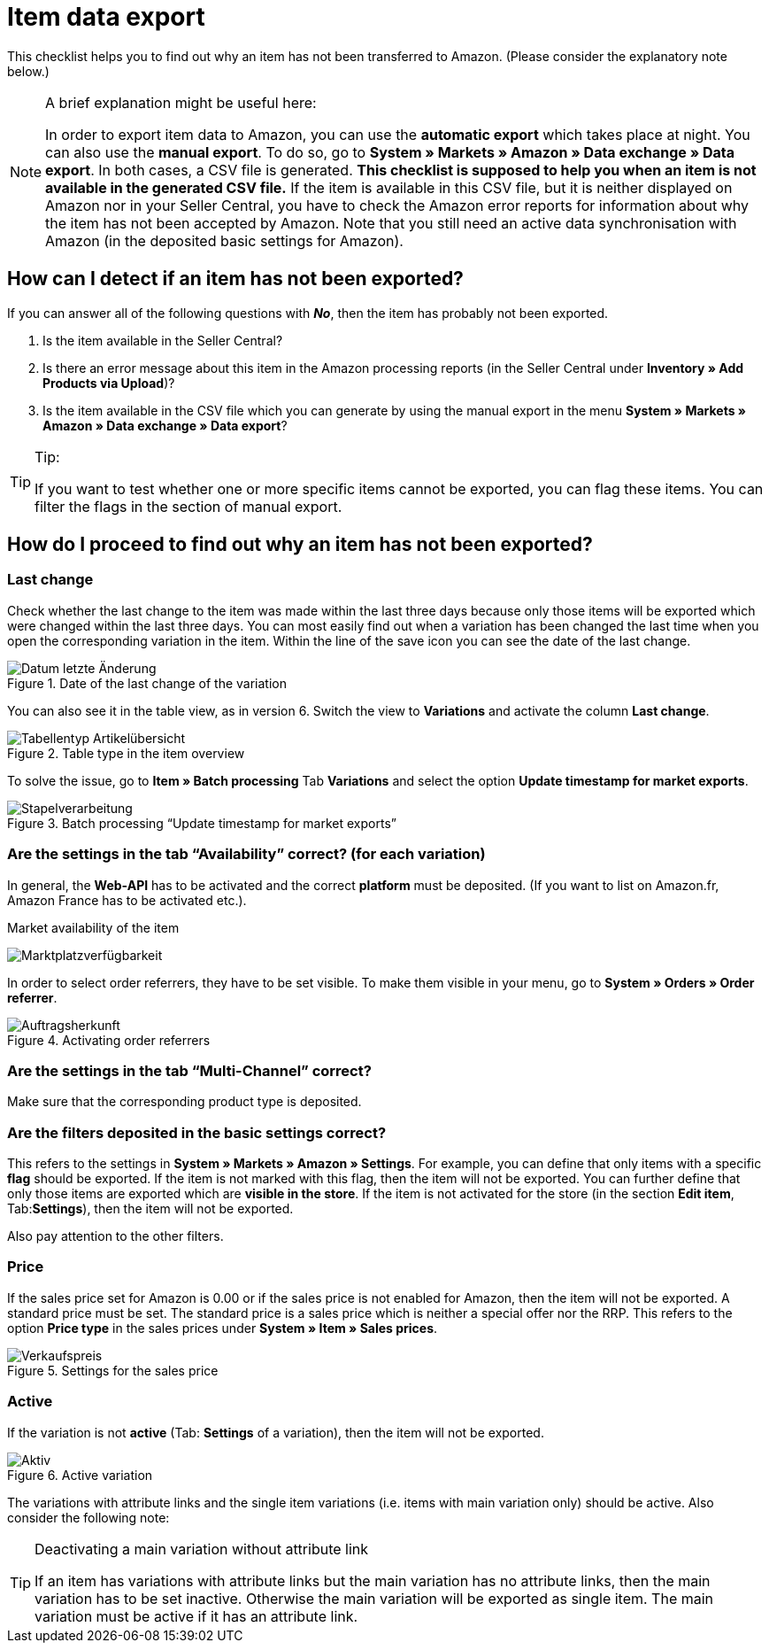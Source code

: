 = Item data export
:lang: en
:keywords: Amazon, Item, Export
:position: 10

This checklist helps you to find out why an item has not been transferred to Amazon. (Please consider the explanatory note below.)

[NOTE]
.A brief explanation might be useful here:
====
In order to export item data to Amazon, you can use the **automatic export** which takes place at night. You can also use the **manual export**. To do so, go to **System » Markets » Amazon » Data exchange » Data export**.
In both cases, a CSV file is generated. **This checklist is supposed to help you when an item is not available in the generated CSV file.** If the item is available in this CSV file, but it is neither displayed on Amazon nor in your Seller Central, you have to check the Amazon error reports for information about why the item has not been accepted by Amazon.
Note that you still need an active data synchronisation with Amazon (in the deposited basic settings for Amazon).
====

== How can I detect if an item has not been exported?

If you can answer all of the following questions with **_No_**, then the item has probably not been exported.

A. Is the item available in the Seller Central?

B. Is there an error message about this item in the Amazon processing reports (in the Seller Central under **Inventory » Add Products via Upload**)?

C. Is the item available in the CSV file which you can generate by using the manual export in the menu **System » Markets » Amazon » Data exchange » Data export**?

[TIP]
.Tip:
====
If you want to test whether one or more specific items cannot be exported, you can flag these items. You can filter the flags in the section of manual export.
====

== How do I proceed to find out why an item has not been exported?

=== Last change

Check whether the last change to the item was made within the last three days because only those items will be exported which were changed within the last three days.
You can most easily find out when a variation has been changed the last time when you open the corresponding variation in the item. Within the line of the save icon you can see the date of the last change.

[[letzteaenderung]]
.Date of the last change of the variation
image::_best-practices/omni-channel/multi-channel/amazon/assets/bp-amazon-artikeldatenexport-datum.png[Datum letzte Änderung]

You can also see it in the table view, as in version 6. Switch the view to **Variations** and activate the column **Last change**.

[[tabellentyp]]
.Table type in the item overview
image::_best-practices/omni-channel/multi-channel/amazon/assets/bp-amazon-artikeldatenexport-tabellentyp.png[Tabellentyp Artikelübersicht]

To solve the issue, go to **Item » Batch processing** Tab **Variations** and select the option **Update timestamp for market exports**.

[[stapelverarbeitung]]
.Batch processing “Update timestamp for market exports”
image::_best-practices/omni-channel/multi-channel/amazon/assets/bp-amazon-artikeldatenexport-stapelverarbeitung.png[Stapelverarbeitung]

=== Are the settings in the tab “Availability” correct? (for each variation)

In general, the **Web-API** has to be activated and the correct **platform** must be deposited. (If you want to list on Amazon.fr, Amazon France has to be activated etc.).

[[marktplatzverfuegbarkeit]]
.Market availability of the item
image:_best-practices/omni-channel/multi-channel/amazon/assets/bp-amazon-artikeldatenexport-marktplatzverfuegbarkeit.png[Marktplatzverfügbarkeit]

In order to select order referrers, they have to be set visible. To make them visible in your menu, go to **System » Orders » Order referrer**.

[[auftragsherkunft]]
.Activating order referrers
image::_best-practices/omni-channel/multi-channel/amazon/assets/bp-amazon-artikeldatenexport-auftragsherkunft.png[Auftragsherkunft]

=== Are the settings in the tab “Multi-Channel” correct?

Make sure that the corresponding product type is deposited.

=== Are the filters deposited in the basic settings correct?

This refers to the settings in **System » Markets » Amazon » Settings**. For example, you can define that only items with a specific **flag** should be exported. If the item is not marked with this flag, then the item will not be exported.
You can further define that only those items are exported which are **visible in the store**. If the item is not activated for the store (in the section **Edit item**, Tab:**Settings**), then the item will not be exported.

Also pay attention to the other filters.

=== Price

If the sales price set for Amazon is 0.00 or if the sales price is not enabled for Amazon, then the item will not be exported.
A standard price must be set. The standard price is a sales price which is neither a special offer nor the RRP.
This refers to the option **Price type** in the sales prices under **System » Item » Sales prices**.

[[verkaufspreis]]
.Settings for the sales price
image::_best-practices/omni-channel/multi-channel/amazon/assets/bp-amazon-artikeldatenexport-verkaufspreis.png[Verkaufspreis]

=== Active

If the variation is not **active** (Tab: **Settings** of a variation), then the item will not be exported.

[[aktiv]]
.Active variation
image::_best-practices/omni-channel/multi-channel/amazon/assets/bp-amazon-artikeldatenexport-aktiv.png[Aktiv]

The variations with attribute links and the single item variations (i.e. items with main variation only) should be active.
Also consider the following note:

[TIP]
.Deactivating a main variation without attribute link
====
If an item has variations with attribute links but the main variation has no attribute links, then the main variation has to be set inactive. Otherwise the main variation will be exported as single item. The main variation must be active if it has an attribute link.
====
